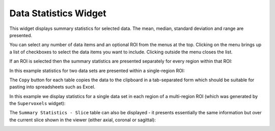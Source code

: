 |icon| Data Statistics Widget
=============================

This widget displays summary statistics for selected data. The mean, median, standard deviation
and range are presented.

.. |icon| image:: screenshots/data_stats_icon.png

.. image:: screenshots/data_stats_select_data.png
    :align: right
    
You can select any number of data items and an optional ROI from the menus at the top. Clicking
on the menu brings up a list of checkboxes to select the data items you want to include. Clicking
outside the menu closes the list.

If an ROI is selected then the summary statistics are presented separately for every region within 
that ROI:

In this example statistics for two data sets are presented within a single-region ROI:

.. image:: screenshots/data_stats_single_region.png

The ``Copy`` button for each table copies the data to the clipboard in a tab-separated form which should be
suitable for pasting into spreadsheets such as Excel.

In this example we display statistics for a single data set in each region of a multi-region ROI
(which was generated by the ``Supervoxels`` widget):

.. image:: screenshots/data_stats_multi_region.png

The ``Summary Statistics - Slice`` table can also be displayed - it presents essentially the 
same information but over the current slice shown in the viewer (either axial, coronal or sagittal):

.. image:: screenshots/data_stats_slice.png

